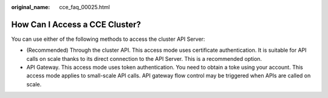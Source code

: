 :original_name: cce_faq_00025.html

.. _cce_faq_00025:

How Can I Access a CCE Cluster?
===============================

You can use either of the following methods to access the cluster API Server:

-  (Recommended) Through the cluster API. This access mode uses certificate authentication. It is suitable for API calls on scale thanks to its direct connection to the API Server. This is a recommended option.
-  API Gateway. This access mode uses token authentication. You need to obtain a toke using your account. This access mode applies to small-scale API calls. API gateway flow control may be triggered when APIs are called on scale.
